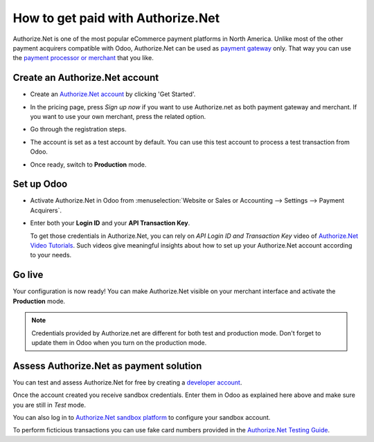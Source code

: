 ==================================
How to get paid with Authorize.Net
==================================

Authorize.Net is one of the most popular eCommerce payment platforms in North America.
Unlike most of the other payment acquirers compatible with Odoo, 
Authorize.Net can be used as `payment gateway <https://www.authorize.net/solutions/merchantsolutions/pricing/?p=gwo>`__ only.
That way you can use the `payment processor or merchant <https://www.authorize.net/partners/resellerprogram/processorlist/>`__ that you like.


Create an Authorize.Net account
===============================

* Create an `Authorize.Net account <https://www.authorize.net>`__ 
  by clicking 'Get Started'.
* In the pricing page, press *Sign up now* if you want to use Authorize.net as
  both payment gateway and merchant. If you want to use your own merchant, press
  the related option.

  .. image:: media/authorize01.png
    :align: center

* Go through the registration steps. 
* The account is set as a test account by default. You can use this test
  account to process a test transaction from Odoo.
* Once ready, switch to **Production** mode. 


Set up Odoo
===========
* Activate Authorize.Net in Odoo from :menuselection:`Website or Sales or Accounting 
  --> Settings --> Payment Acquirers`.
* Enter both your **Login ID** 
  and your **API Transaction Key**. 

  .. image:: media/authorize02.png
    :align: center

  To get those credentials in Authorize.Net, you can rely on
  *API Login ID and Transaction Key* video of 
  `Authorize.Net Video Tutorials <https://www.authorize.net/videos/>`__.
  Such videos give meaningful insights about how to set up your
  Authorize.Net account according to your needs.


Go live
=======
Your configuration is now ready! 
You can make Authorize.Net visible on your merchant interface
and activate the **Production** mode.

.. image:: media/paypal_live.png
    :align: center

.. note:: Credentials provided by Authorize.net are different for both
   test and production mode. Don't forget to update them in Odoo when you
   turn on the production mode.


Assess Authorize.Net as payment solution
========================================
You can test and assess Authorize.Net for free by creating a `developer account <https://developer.authorize.net>`__.

Once the account created you receive sandbox credentials.
Enter them in Odoo as explained here above and make sure 
you are still in *Test* mode.

You can also log in to `Authorize.Net sandbox platform <https://sandbox.authorize.net/>`__
to configure your sandbox account.

To perform ficticious transactions you can use fake card numbers
provided in the `Authorize.Net Testing Guide <https://developer.authorize.net/hello_world/testing_guide/>`__. 

.. seealso::

  * :doc:`payment`
  * :doc:`payment_acquirer`

